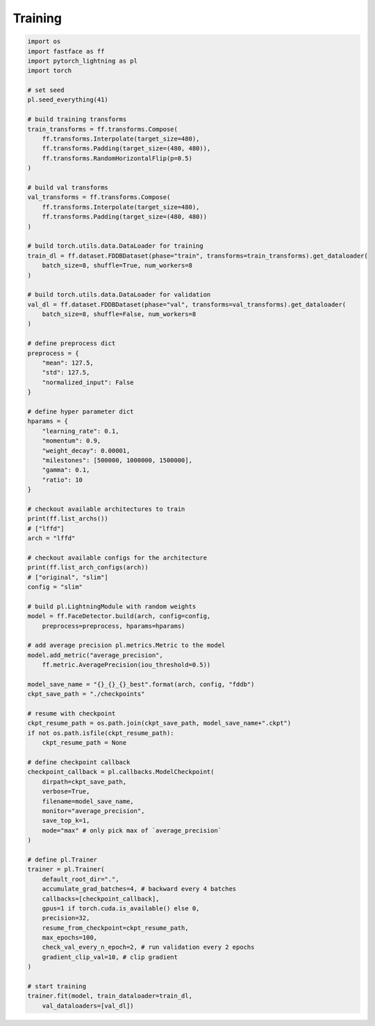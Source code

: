 Training
========

.. code-block:: python

    import os
    import fastface as ff
    import pytorch_lightning as pl
    import torch

    # set seed
    pl.seed_everything(41)

    # build training transforms
    train_transforms = ff.transforms.Compose(
        ff.transforms.Interpolate(target_size=480),
        ff.transforms.Padding(target_size=(480, 480)),
        ff.transforms.RandomHorizontalFlip(p=0.5)
    )

    # build val transforms
    val_transforms = ff.transforms.Compose(
        ff.transforms.Interpolate(target_size=480),
        ff.transforms.Padding(target_size=(480, 480))
    )

    # build torch.utils.data.DataLoader for training
    train_dl = ff.dataset.FDDBDataset(phase="train", transforms=train_transforms).get_dataloader(
        batch_size=8, shuffle=True, num_workers=8
    )

    # build torch.utils.data.DataLoader for validation
    val_dl = ff.dataset.FDDBDataset(phase="val", transforms=val_transforms).get_dataloader(
        batch_size=8, shuffle=False, num_workers=8
    )

    # define preprocess dict
    preprocess = {
        "mean": 127.5,
        "std": 127.5,
        "normalized_input": False
    }

    # define hyper parameter dict
    hparams = {
        "learning_rate": 0.1,
        "momentum": 0.9,
        "weight_decay": 0.00001,
        "milestones": [500000, 1000000, 1500000],
        "gamma": 0.1,
        "ratio": 10
    }

    # checkout available architectures to train
    print(ff.list_archs())
    # ["lffd"]
    arch = "lffd"

    # checkout available configs for the architecture
    print(ff.list_arch_configs(arch))
    # ["original", "slim"]
    config = "slim"

    # build pl.LightningModule with random weights
    model = ff.FaceDetector.build(arch, config=config,
        preprocess=preprocess, hparams=hparams)

    # add average precision pl.metrics.Metric to the model
    model.add_metric("average_precision",
        ff.metric.AveragePrecision(iou_threshold=0.5))

    model_save_name = "{}_{}_{}_best".format(arch, config, "fddb")
    ckpt_save_path = "./checkpoints"

    # resume with checkpoint
    ckpt_resume_path = os.path.join(ckpt_save_path, model_save_name+".ckpt")
    if not os.path.isfile(ckpt_resume_path):
        ckpt_resume_path = None

    # define checkpoint callback
    checkpoint_callback = pl.callbacks.ModelCheckpoint(
        dirpath=ckpt_save_path,
        verbose=True,
        filename=model_save_name,
        monitor="average_precision",
        save_top_k=1,
        mode="max" # only pick max of `average_precision`
    )

    # define pl.Trainer
    trainer = pl.Trainer(
        default_root_dir=".",
        accumulate_grad_batches=4, # backward every 4 batches
        callbacks=[checkpoint_callback],
        gpus=1 if torch.cuda.is_available() else 0,
        precision=32,
        resume_from_checkpoint=ckpt_resume_path,
        max_epochs=100,
        check_val_every_n_epoch=2, # run validation every 2 epochs
        gradient_clip_val=10, # clip gradient
    )

    # start training
    trainer.fit(model, train_dataloader=train_dl,
        val_dataloaders=[val_dl])
